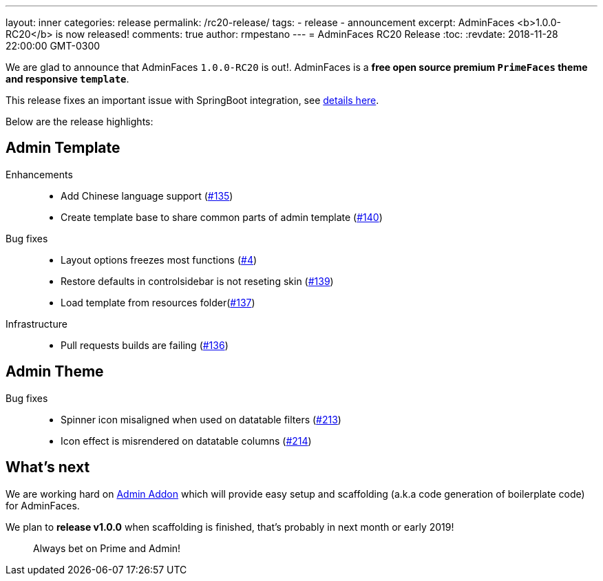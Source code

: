 ---
layout: inner
categories: release
permalink: /rc20-release/
tags:
- release
- announcement
excerpt: AdminFaces <b>1.0.0-RC20</b> is now released!
comments: true
author: rmpestano
---
= AdminFaces RC20 Release
:toc:
:revdate: 2018-11-28 22:00:00 GMT-0300

We are glad to announce that AdminFaces `1.0.0-RC20` is out!. AdminFaces is a *free open source premium `PrimeFaces` theme and responsive `template`*.

This release fixes an important issue with SpringBoot integration, see https://github.com/adminfaces/admin-starter-springboot/issues/4[details here^].

Below are the release highlights:


== Admin Template

Enhancements:: 
* Add Chinese language support (https://github.com/adminfaces/admin-template/issues/135[#135^])
* Create template base to share common parts of admin template (https://github.com/adminfaces/admin-template/issues/140[#140^])

Bug fixes:: 
* Layout options freezes most functions (https://github.com/adminfaces/admin-starter-springboot/issues/4[#4^])
* Restore defaults in controlsidebar is not reseting skin (https://github.com/adminfaces/admin-template/issues/139[#139^])
* Load template from resources folder(https://github.com/adminfaces/admin-template/pull/137[#137^])
 
Infrastructure::
* Pull requests builds are failing (https://github.com/adminfaces/admin-template/pull/136[#136^])

== Admin Theme
 
 Bug fixes:: 
* Spinner icon misaligned when used on datatable filters (https://github.com/adminfaces/admin-theme/issues/213[#213^])
* Icon effect is misrendered on datatable columns (https://github.com/adminfaces/admin-theme/issues/214[#214]) 

== What's next

We are working hard on https://github.com/adminfaces/admin-addon[Admin Addon^] which will provide easy setup and scaffolding (a.k.a code generation of boilerplate code) for AdminFaces. 

We plan to *release v1.0.0* when scaffolding is finished, that's probably in next month or early 2019!

[quote]
Always bet on Prime and Admin!  